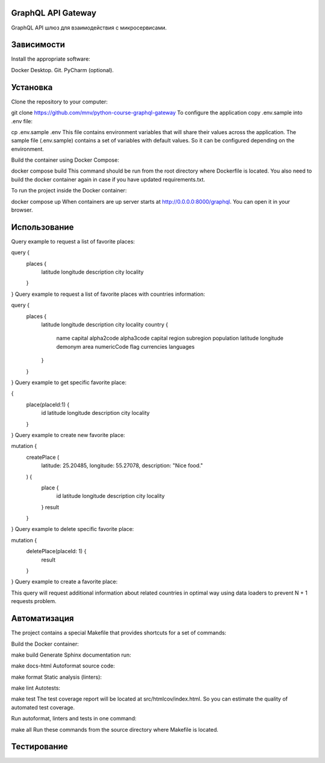 GraphQL API Gateway
===================

GraphQL API шлюз для взаимодействия с микросервисами.

Зависимости
===========
Install the appropriate software:

Docker Desktop.
Git.
PyCharm (optional).


Установка
=========
Clone the repository to your computer:

git clone https://github.com/mnv/python-course-graphql-gateway
To configure the application copy .env.sample into .env file:

cp .env.sample .env
This file contains environment variables that will share their values across the application. The sample file (.env.sample) contains a set of variables with default values. So it can be configured depending on the environment.

Build the container using Docker Compose:

docker compose build
This command should be run from the root directory where Dockerfile is located. You also need to build the docker container again in case if you have updated requirements.txt.

To run the project inside the Docker container:

docker compose up
When containers are up server starts at http://0.0.0.0:8000/graphql. You can open it in your browser.


Использование
=============
Query example to request a list of favorite places:

query {
  places {
    latitude
    longitude
    description
    city
    locality
  }
}
Query example to request a list of favorite places with countries information:

query {
  places {
    latitude
    longitude
    description
    city
    locality
    country {
      name
      capital
      alpha2code
      alpha3code
      capital
      region
      subregion
      population
      latitude
      longitude
      demonym
      area
      numericCode
      flag
      currencies
      languages
    }
  }
}
Query example to get specific favorite place:

{
  place(placeId:1) {
    id
    latitude
    longitude
    description
    city
    locality
  }
}
Query example to create new favorite place:

mutation {
  createPlace (
    latitude: 25.20485,
    longitude: 55.27078,
    description: "Nice food."
  ) {
    place {
      id
      latitude
      longitude
      description
      city
      locality
    }
    result
  }
}
Query example to delete specific favorite place:

mutation {
  deletePlace(placeId: 1) {
    result
  }
}
Query example to create a favorite place:


This query will request additional information about related countries in optimal way using data loaders to prevent N + 1 requests problem.


Автоматизация
=============
The project contains a special Makefile that provides shortcuts for a set of commands:

Build the Docker container:

make build
Generate Sphinx documentation run:

make docs-html
Autoformat source code:

make format
Static analysis (linters):

make lint
Autotests:

make test
The test coverage report will be located at src/htmlcov/index.html. So you can estimate the quality of automated test coverage.

Run autoformat, linters and tests in one command:

make all
Run these commands from the source directory where Makefile is located.


Тестирование
============


